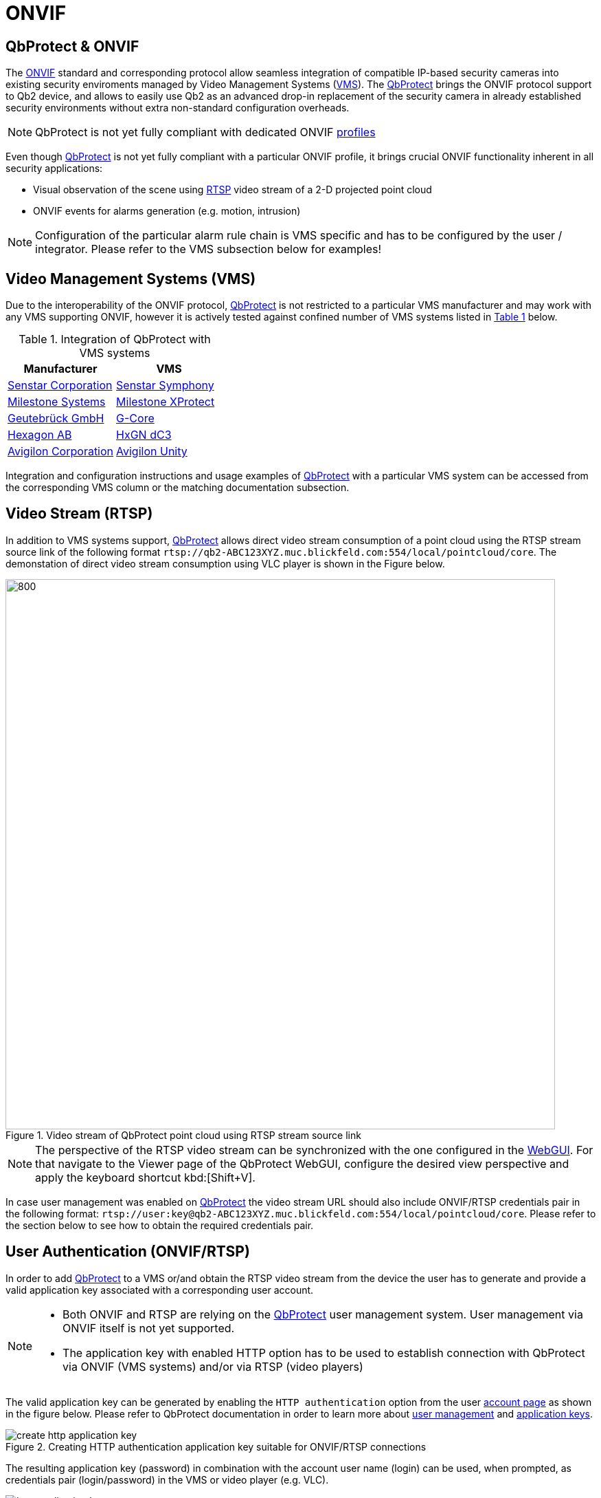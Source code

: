 = ONVIF

== QbProtect & ONVIF
The https://www.onvif.org/profiles-add-ons-specifications/[ONVIF] standard and corresponding protocol allow seamless integration of compatible IP-based security cameras into existing security enviroments managed by Video Management Systems (https://en.wikipedia.org/wiki/Video_management_system[VMS]). The https://www.blickfeld.com/lidar-sensor-products/qbprotect/[QbProtect] brings the ONVIF protocol support to Qb2 device, and allows to easily use Qb2 as an advanced drop-in replacement of the security camera in already established security environments without extra non-standard configuration overheads.

[NOTE]
====
QbProtect is not yet fully compliant with dedicated ONVIF https://www.onvif.org/profiles/[profiles]
==== 

Even though https://www.blickfeld.com/lidar-sensor-products/qbprotect/[QbProtect] is not yet fully compliant with a particular ONVIF profile, it brings crucial ONVIF functionality inherent in all security applications: 

* Visual observation of the scene using https://en.wikipedia.org/wiki/Real-Time_Streaming_Protocol[RTSP] video stream of a 2-D projected point cloud
* ONVIF events for alarms generation (e.g. motion, intrusion)

[NOTE]
====
Configuration of the particular alarm rule chain is VMS specific and has to be configured by the user / integrator. Please refer to the VMS subsection below for examples! 
==== 

== Video Management Systems (VMS)

Due to the interoperability of the ONVIF protocol, https://www.blickfeld.com/lidar-sensor-products/qbprotect/[QbProtect] is not restricted to a particular VMS manufacturer and may work with any VMS supporting ONVIF, however it is actively tested against confined number of VMS systems listed in <<vms-table,Table {counter:table}>> below. 

[[vms-table]]
.Integration of QbProtect with VMS systems
[options="header",cols="2"]
|===
| Manufacturer | VMS  

| https://senstar.com/products/video-management/senstar-symphony-common-operating-platform/[Senstar Corporation]  
| xref:onvif/senstar.adoc[Senstar Symphony]  

| https://www.milestonesys.com/products/software/xprotect/[Milestone Systems]  
| xref:onvif/milestone.adoc[Milestone XProtect]  

| https://www.geutebrueck.com/[Geutebrück GmbH]  
| xref:onvif/geutebrueck.adoc[G-Core]

| https://hxgnsecurity.com/products/hxgn-dc3/[Hexagon AB]  
| xref:onvif/hexagon.adoc[HxGN dC3]  

| https://www.avigilon.com/vms/on-premise[Avigilon Corporation]  
| xref:onvif/avigilon.adoc[Avigilon Unity]  
|===

Integration and configuration instructions and usage examples of https://www.blickfeld.com/lidar-sensor-products/qbprotect/[QbProtect] with a particular VMS system can be accessed from the corresponding VMS column or the matching documentation subsection.

== Video Stream (RTSP) 

In addition to VMS systems support, https://www.blickfeld.com/lidar-sensor-products/qbprotect/[QbProtect] allows direct video stream consumption of a point cloud using the RTSP stream source link of the following format `rtsp://qb2-ABC123XYZ.muc.blickfeld.com:554/local/pointcloud/core`. The demonstation of direct video stream consumption using VLC player is shown in the Figure below.

.Video stream of QbProtect point cloud using RTSP stream source link
image::onvif/rtsp_vlc.png[800,800]

[NOTE]
====
The perspective of the RTSP video stream can be synchronized with the one configured in the xref:introduction:index.adoc[WebGUI]. For that navigate to the Viewer page of the QbProtect WebGUI, configure the desired view perspective and apply the keyboard shortcut kbd:[Shift+V]. 
====

In case user management was enabled on https://www.blickfeld.com/lidar-sensor-products/qbprotect/[QbProtect] the video stream URL should also include ONVIF/RTSP credentials pair in the following format:  `rtsp://user:key@qb2-ABC123XYZ.muc.blickfeld.com:554/local/pointcloud/core`. Please refer to the section below to see how to obtain the required credentials pair.

[[user-authentication]]
== User Authentication (ONVIF/RTSP)

In order to add https://www.blickfeld.com/lidar-sensor-products/qbprotect/[QbProtect] to a VMS or/and obtain the RTSP video stream from the device the user has to generate and provide a valid application key associated with a corresponding user account. 

[NOTE]
====
* Both ONVIF and RTSP are relying on the https://www.blickfeld.com/lidar-sensor-products/qbprotect/[QbProtect] user management system. User management via ONVIF itself is not yet supported.
* The application key with enabled HTTP option has to be used to establish connection with QbProtect via ONVIF (VMS systems) and/or via RTSP (video players)
====

The valid application key can be generated by enabling the `HTTP authentication` option from the user xref:working_principles:authentication.adoc#_account[account page] as shown in the figure below. Please refer to QbProtect documentation in order to learn more about xref:working_principles:user-management.adoc[user management] and xref:working_principles:authentication.adoc#_application_key[application keys]. 

.Creating HTTP authentication application key suitable for ONVIF/RTSP connections
image::onvif/authentication/create_http_application_key.png[]

The resulting application key (password) in combination with the account user name (login) can be used, when prompted, as credentials pair (login/password) in the VMS or video player (e.g. VLC).

.Resulting HTTP application key
image::onvif/authentication/http_application_key.png[]

[NOTE]
====
* It is only possible to generate a single application key with HTTP option enabled per user account. 
* The generated HTTP application key can be used as a password for VMS systems and video players.
====

== Events

In addition to the video stream of the security scene, https://www.blickfeld.com/lidar-sensor-products/qbprotect/[QbProtect] also utilizes ONVIF events which can be used by various applications to fulfill a desired action. The list of supported events, their description and type are shown in the Table below. 

.Only for existing ONVIF setups with version JACK v2.9 and below
[IMPORTANT]
====
ONVIF events delivered with firmware version https://github.com/Blickfeld/blickfeld-qb2/releases/tag/v2.9[JACK v2.9] and below are considered to be legacy. They remain functional in the existing QbProtect setups after firmware upgrades; however, they will not be further expanded. To obtain the most recent list of supported events after the installation of a newer firmware release, please follow the procedure below: 

1. Remove all existing ONVIF HTTP xref:working_principles:authentication.adoc#_application_key[application keys] from all configured user accounts
2. Reboot QbProtect

Once fulfilled, the new event list is persistently exposed for the configuration in your VMS system.
====

[NOTE]
====
Events origininating from dynamic event sources (e.g. intrusion event from a particular security zone) are called `Dynamic`. Other events are called `Static`. The https://www.blickfeld.com/lidar-sensor-products/qbprotect/[QbProtect] has to be re-added into VMS in oder to expose events from dynamic sources newly configured via QbProtect xref:introduction:index.adoc[WebGUI].
====

.QbProtect ONVIF events
[%header,cols="1,2,1"] 
|===
|Name | Description| Availability 

|tns1:VideoSource/MotionAlarm | Motion event in the observed security scene | Static 
|tns1:Blickfeld/Intrusion | Aggregated intrusion event in pre-configured security zones | Static 
|tns1:Blickfeld/IntrusionZone{Name} | Intrusion event in the pre-configured intrusion zone, where {Name} is replaced by the name of the configured zone (e.g., if the zone is called "Snack", then the corresponding event will be called IntrusionZoneSnack) | Dynamic 
|tns1:Blickfeld/HealthFailure | QbProtect is in the failed state (one or more failures). The actual root cause can be found at QbProtect diagnostics page | Static 
|tns1:Blickfeld/HealthWarning | QbProtect is in the warning state (one or more warnings). The actual root cause can be found at QbProtect diagnostics page | Static 
|tns1:Blickfeld/TamperingCovered | The mirror of QbProtect has been covered | Static 
|tns1:Blickfeld/TamperingMoved | QbProtect has been moved or rotated | Static 
|tns1:Blickfeld/Tampering | QbProtect has been either moved or covered | Static 
|===

